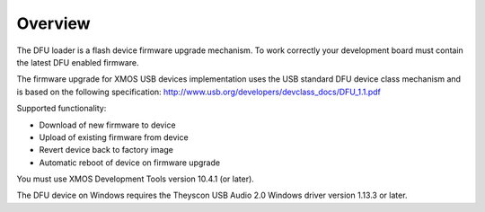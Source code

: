 Overview
========

The DFU loader is a flash device firmware upgrade mechanism. To work correctly
your development board must contain the latest DFU enabled firmware.

The firmware upgrade for XMOS USB devices implementation uses the USB standard
DFU device class mechanism and is based on the following specification:
http://www.usb.org/developers/devclass_docs/DFU_1.1.pdf

Supported functionality:

- Download of new firmware to device
- Upload of existing firmware from device
- Revert device back to factory image
- Automatic reboot of device on firmware upgrade

You must use XMOS Development Tools version 10.4.1 (or later).

The DFU device on Windows requires the Theyscon USB Audio 2.0 Windows driver
version 1.13.3 or later.

